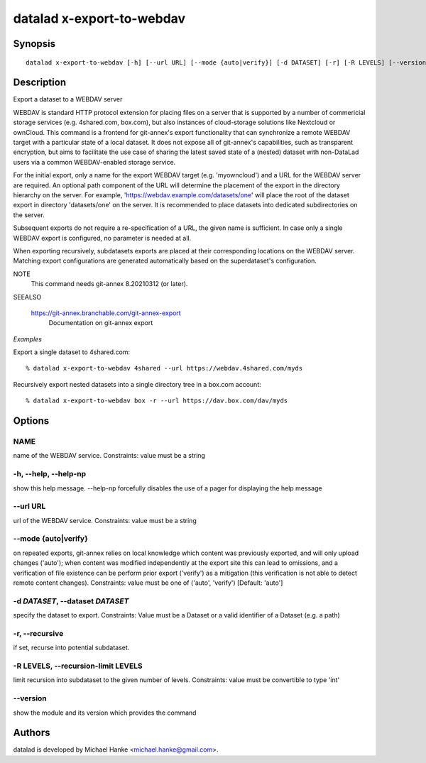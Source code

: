.. _man_datalad-x-export-to-webdav:

datalad x-export-to-webdav
==========================

Synopsis
--------
::

  datalad x-export-to-webdav [-h] [--url URL] [--mode {auto|verify}] [-d DATASET] [-r] [-R LEVELS] [--version] NAME


Description
-----------
Export a dataset to a WEBDAV server

WEBDAV is standard HTTP protocol extension for placing files on a server
that is supported by a number of commericial storage services (e.g.
4shared.com, box.com), but also instances of cloud-storage solutions like
Nextcloud or ownCloud. This command is a frontend for git-annex's export
functionality that can synchronize a remote WEBDAV target with a particular
state of a local dataset. It does not expose all of git-annex's
capabilities, such as transparent encryption, but aims to facilitate the
use case of sharing the latest saved state of a (nested) dataset with
non-DataLad users via a common WEBDAV-enabled storage service.

For the initial export, only a name for the export WEBDAV target (e.g.
'myowncloud') and a URL for the WEBDAV server are required.  An optional
path component of the URL will determine the placement of the export in the
directory hierarchy on the server. For example,
'https://webdav.example.com/datasets/one' will place the root of the
dataset export in directory 'datasets/one' on the server. It is recommended
to place datasets into dedicated subdirectories on the server.

Subsequent exports do not require a re-specification of a URL, the given
name is sufficient. In case only a single WEBDAV export is configured,
no parameter is needed at all.

When exporting recursively, subdatasets exports are placed at their
corresponding locations on the WEBDAV server. Matching export
configurations are generated automatically based on the superdataset's
configuration.

NOTE
  This command needs git-annex 8.20210312 (or later).

SEEALSO

  https://git-annex.branchable.com/git-annex-export
    Documentation on git-annex export

*Examples*

Export a single dataset to 4shared.com::

   % datalad x-export-to-webdav 4shared --url https://webdav.4shared.com/myds

Recursively export nested datasets into a single directory tree in a
box.com account::

   % datalad x-export-to-webdav box -r --url https://dav.box.com/dav/myds




Options
-------
NAME
~~~~
name of the WEBDAV service. Constraints: value must be a string

**-h**, **--help**, **--help-np**
~~~~~~~~~~~~~~~~~~~~~~~~~~~~~~~~~
show this help message. --help-np forcefully disables the use of a pager for displaying the help message

**--url** URL
~~~~~~~~~~~~~
url of the WEBDAV service. Constraints: value must be a string

**--mode** {auto|verify}
~~~~~~~~~~~~~~~~~~~~~~~~
on repeated exports, git-annex relies on local knowledge which content was previously exported, and will only upload changes ('auto'); when content was modified independently at the export site this can lead to omissions, and a verification of file existence can be perform prior export ('verify') as a mitigation (this verification is not able to detect remote content changes). Constraints: value must be one of ('auto', 'verify') [Default: 'auto']

**-d** *DATASET*, **--dataset** *DATASET*
~~~~~~~~~~~~~~~~~~~~~~~~~~~~~~~~~~~~~~~~~
specify the dataset to export. Constraints: Value must be a Dataset or a valid identifier of a Dataset (e.g. a path)

**-r**, **--recursive**
~~~~~~~~~~~~~~~~~~~~~~~
if set, recurse into potential subdataset.

**-R** LEVELS, **--recursion-limit** LEVELS
~~~~~~~~~~~~~~~~~~~~~~~~~~~~~~~~~~~~~~~~~~~
limit recursion into subdataset to the given number of levels. Constraints: value must be convertible to type 'int'

**--version**
~~~~~~~~~~~~~
show the module and its version which provides the command

Authors
-------
datalad is developed by Michael Hanke <michael.hanke@gmail.com>.
